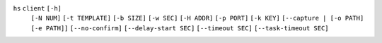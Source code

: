 ``hs`` ``client`` ``[-h]``
    ``[-N NUM]`` ``[-t TEMPLATE]`` ``[-b SIZE]`` ``[-w SEC]`` ``[-H ADDR]`` ``[-p PORT]``
    ``[-k KEY]`` ``[--capture | [-o PATH] [-e PATH]]`` ``[--no-confirm]``
    ``[--delay-start SEC]`` ``[--timeout SEC]`` ``[--task-timeout SEC]``
